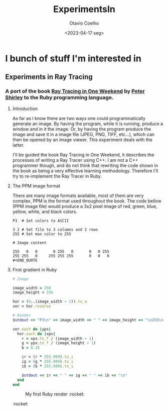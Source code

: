 #+title: ExperimentsIn
#+author: Otavio Coelho
#+date: <2023-04-17 seg>
#+OPTIONS: toc:

* I bunch of stuff I'm interested in
** Experiments in Ray Tracing
*** A port of the book [[https:raytracing.github.io/books/RayTracingInOneWeekend.html][Ray Tracing in One Weekend]] by [[https://github.com/petershirley][Peter Shirley]] to the Ruby programming language.

**** Introduction

As far as I know there are two ways one could programmatically generate an image. By having the program, while it is running, produce a window and in it the image. Or, by having the program produce the image and save it in a image file (JPEG, PNG, TIFF, etc...), which can then be opened by an image viewer. This experiment deals with the latter.

I'll be guided the book Ray Tracing in One Weekend, it describes the processes of writing a Ray Tracer using C++. I am not a C++ programmer though, and do not think that rewriting the code shown in the book as being a very effective learning methodology. Therefore I'll try to re-implement the Ray Tracer in Ruby.

**** The PPM image format

There are many image formats available, most of them are very complex, PPM is the format used throughout the book.
The code bellow (PPM image file) would produce a 3x2 pixel image of red, green, blue, yellow, white, and black colors.

#+begin_src
P3  # Set colors to ASCII

3 2 # Set file to 3 columns and 2 rows
255 # Set max color to 255

# Image content

255   0   0       0 255   0       0   0 255
255 255   0     255 255 255       0   0   0
#+END_QUOTE
#+end_src

**** First gradient in Ruby

#+begin_src ruby :hlines yes :tangle Raytracing/raytracer.rb :comments link
# Image

image_width = 256
image_height = 256

hor = (0..(image_width - 1)).to_a
ver = hor.reverse

# Render
$stdout << "P3\n" << image_width << " " << image_height << "\n255\n"

ver.each do |ypx|
  hor.each do |xpx|
    r = xpx.to_f / (image_width - 1)
    g = ypx.to_f / (image_height - 1)
    b = 0.25

    ir = (r * 255.999).to_i
    ig = (g * 255.999).to_i
    ib = (b * 255.999).to_i

    $stdout << ir << " " << ig << " " << ib << "\n"
  end
end
#+end_src

#+CAPTION: My first Ruby render :rocket:
[[./ruby_gradient.jpg]]
:rocket:
